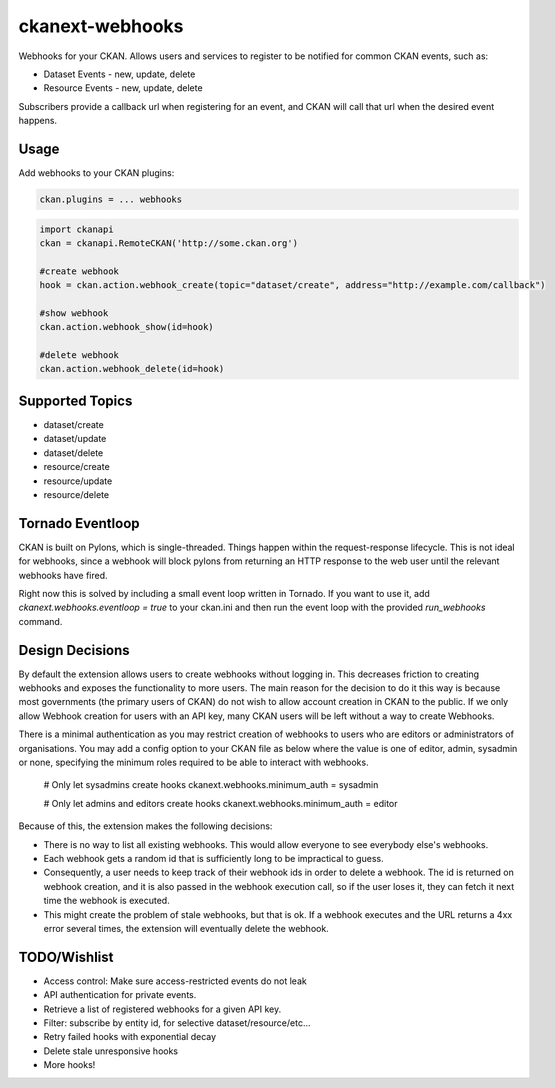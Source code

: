 ================
ckanext-webhooks
================

Webhooks for your CKAN. Allows users and services to register to be notified for
common CKAN events, such as:

- Dataset Events - new, update, delete
- Resource Events - new, update, delete

Subscribers provide a callback url when registering for an event, and CKAN will
call that url when the desired event happens.

Usage
=====
Add webhooks to your CKAN plugins:

.. code::

    ckan.plugins = ... webhooks

.. code:: python

    import ckanapi
    ckan = ckanapi.RemoteCKAN('http://some.ckan.org')

    #create webhook
    hook = ckan.action.webhook_create(topic="dataset/create", address="http://example.com/callback")

    #show webhook
    ckan.action.webhook_show(id=hook)

    #delete webhook
    ckan.action.webhook_delete(id=hook)

Supported Topics
================
- dataset/create
- dataset/update
- dataset/delete
- resource/create
- resource/update
- resource/delete

Tornado Eventloop
================
CKAN is built on Pylons, which is single-threaded. Things happen within the
request-response lifecycle. This is not ideal for webhooks, since a webhook
will block pylons from returning an HTTP response to the web user until the
relevant webhooks have fired.

Right now this is solved by including a small event loop written in Tornado.
If you want to use it, add `ckanext.webhooks.eventloop = true` to your ckan.ini
and then run the event loop with the provided `run_webhooks` command.

Design Decisions
==================
By default the extension allows users to create webhooks without logging in. This
decreases friction to creating webhooks and exposes the functionality to more users.
The main reason for the decision to do it this way is because most governments
(the primary users of CKAN) do not wish to allow account creation in CKAN to the
public. If we only allow Webhook creation for users with an API key, many CKAN
users will be left without a way to create Webhooks.

There is a minimal authentication as you may restrict creation of webhooks to users
who are editors or administrators of organisations.  You may add a config option
to your CKAN file as below where the value is one of editor, admin, sysadmin or
none, specifying the minimum roles required to be able to interact with webhooks.

    # Only let sysadmins create hooks
    ckanext.webhooks.minimum_auth = sysadmin

    # Only let admins and editors create hooks
    ckanext.webhooks.minimum_auth = editor

Because of this, the extension makes the following decisions:

- There is no way to list all existing webhooks. This would allow everyone to
  see everybody else's webhooks.
- Each webhook gets a random id that is sufficiently long to be impractical to
  guess.
- Consequently, a user needs to keep track of their webhook ids in order to
  delete a webhook. The id is returned on webhook creation, and it is also passed
  in the webhook execution call, so if the user loses it, they can fetch it next
  time the webhook is executed.
- This might create the problem of stale webhooks, but that is ok. If a webhook
  executes and the URL returns a 4xx error several times, the extension will
  eventually delete the webhook.

TODO/Wishlist
====

- Access control: Make sure access-restricted events do not leak
- API authentication for private events.
- Retrieve a list of registered webhooks for a given API key.
- Filter: subscribe by entity id, for selective dataset/resource/etc...
- Retry failed hooks with exponential decay
- Delete stale unresponsive hooks
- More hooks!
